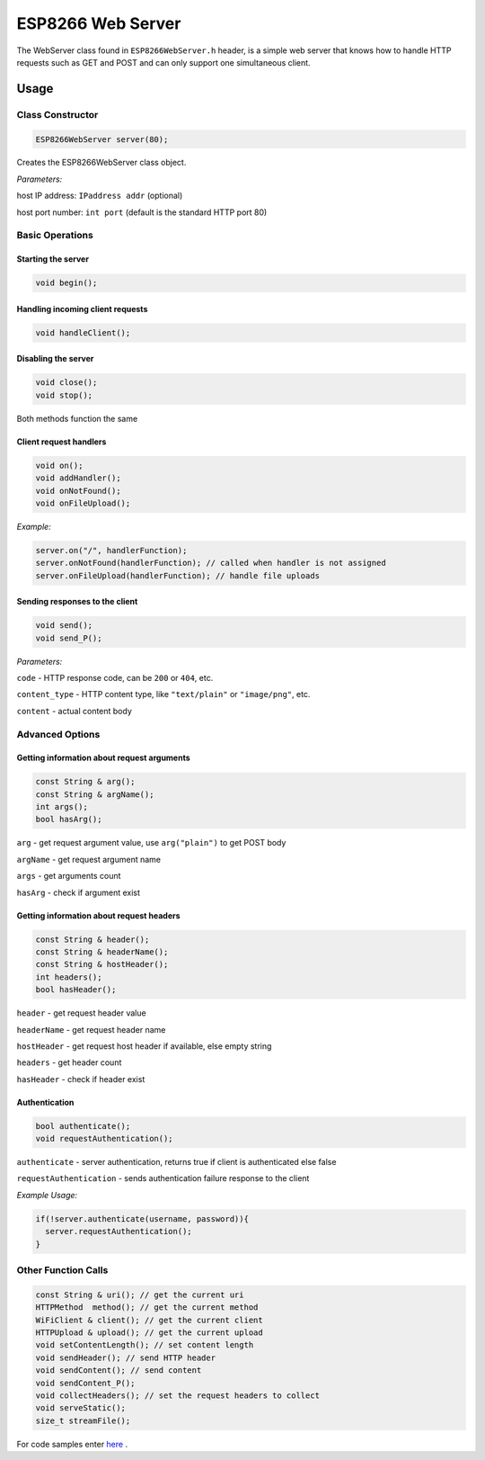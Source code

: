 
ESP8266 Web Server
==================

The WebServer class found in ``ESP8266WebServer.h`` header, is a simple web server that knows how to handle HTTP requests such as GET and POST and can only support one simultaneous client.

Usage
-----

Class Constructor
~~~~~~~~~~~~~~~~~

.. code:: cpp

    ESP8266WebServer server(80);

Creates the ESP8266WebServer class object.

*Parameters:* 

host IP address: ``IPaddress addr`` (optional)
  
host port number: ``int port`` (default is the standard HTTP port 80)

Basic Operations
~~~~~~~~~~~~~~~~

Starting the server
^^^^^^^^^^^^^^^^^^^

.. code:: cpp

  void begin();

Handling incoming client requests
^^^^^^^^^^^^^^^^^^^^^^^^^^^^^^^^^

.. code:: cpp

  void handleClient();

Disabling the server
^^^^^^^^^^^^^^^^^^^^

.. code:: cpp

  void close();
  void stop();

Both methods function the same

Client request handlers
^^^^^^^^^^^^^^^^^^^^^^^

.. code:: cpp

  void on();
  void addHandler();
  void onNotFound();
  void onFileUpload();	

*Example:* 

.. code:: cpp

  server.on("/", handlerFunction);
  server.onNotFound(handlerFunction); // called when handler is not assigned
  server.onFileUpload(handlerFunction); // handle file uploads

Sending responses to the client
^^^^^^^^^^^^^^^^^^^^^^^^^^^^^^^

.. code:: cpp

  void send();
  void send_P();

*Parameters:*

``code`` - HTTP response code, can be ``200`` or ``404``, etc.

``content_type`` - HTTP content type, like ``"text/plain"`` or ``"image/png"``, etc.

``content`` - actual content body

Advanced Options
~~~~~~~~~~~~~~~~

Getting information about request arguments
^^^^^^^^^^^^^^^^^^^^^^^^^^^^^^^^^^^^^^^^^^^

.. code:: cpp

  const String & arg();
  const String & argName();
  int args();
  bool hasArg();

``arg`` - get request argument value, use ``arg("plain")`` to get POST body
	
``argName`` - get request argument name
	
``args`` - get arguments count
	
``hasArg`` - check if argument exist

Getting information about request headers
^^^^^^^^^^^^^^^^^^^^^^^^^^^^^^^^^^^^^^^^^

.. code:: cpp

  const String & header();
  const String & headerName();
  const String & hostHeader();
  int headers();
  bool hasHeader();
  

``header`` - get request header value

``headerName`` - get request header name

``hostHeader`` - get request host header if available, else empty string
  
``headers`` - get header count
	
``hasHeader`` - check if header exist

Authentication
^^^^^^^^^^^^^^

.. code:: cpp

  bool authenticate();
  void requestAuthentication();

``authenticate`` - server authentication, returns true if client is authenticated else false

``requestAuthentication`` - sends authentication failure response to the client

*Example Usage:*

.. code:: cpp

  if(!server.authenticate(username, password)){
    server.requestAuthentication();
  }


Other Function Calls
~~~~~~~~~~~~~~~~~~~~

.. code:: cpp

  const String & uri(); // get the current uri
  HTTPMethod  method(); // get the current method 
  WiFiClient & client(); // get the current client
  HTTPUpload & upload(); // get the current upload
  void setContentLength(); // set content length
  void sendHeader(); // send HTTP header
  void sendContent(); // send content
  void sendContent_P(); 
  void collectHeaders(); // set the request headers to collect
  void serveStatic();
  size_t streamFile();

For code samples enter `here <https://github.com/esp8266/Arduino/tree/master/libraries/ESP8266WebServer/examples>`__ .

